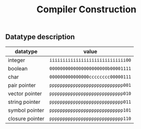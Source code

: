 #+TITLE: Compiler Construction

** Datatype description

| datatype        | value                             |
|-----------------+-----------------------------------|
| integer         | ~iiiiiiiiiiiiiiiiiiiiiiiiiiiii00~ |
| boolean         | ~0000000000000000000000b00001111~ |
| char            | ~000000000000000cccccccc00000111~ |
| pair pointer    | ~pppppppppppppppppppppppppppp001~ |
| vector pointer  | ~pppppppppppppppppppppppppppp010~ |
| string pointer  | ~pppppppppppppppppppppppppppp011~ |
| symbol pointer  | ~pppppppppppppppppppppppppppp101~ |
| closure pointer | ~pppppppppppppppppppppppppppp110~ |
